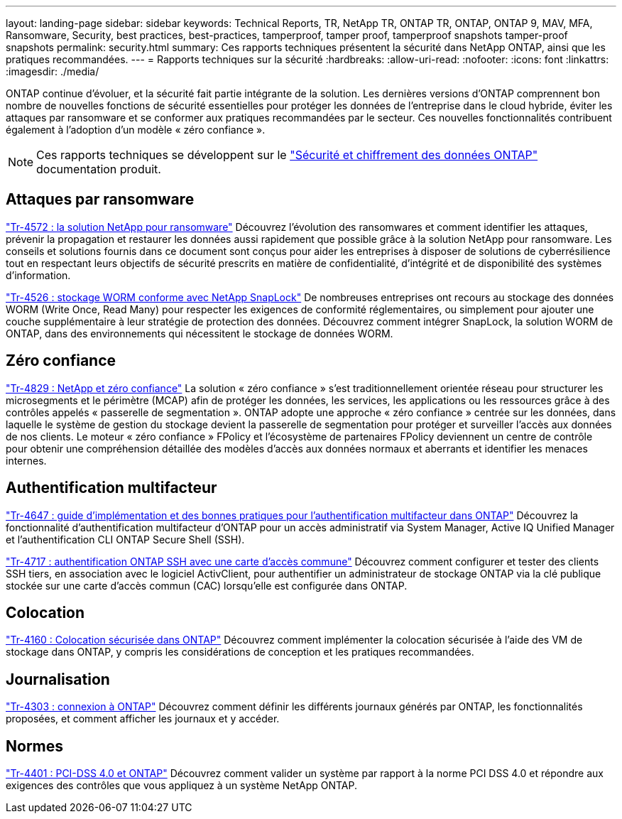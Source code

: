 ---
layout: landing-page 
sidebar: sidebar 
keywords: Technical Reports, TR, NetApp TR, ONTAP TR, ONTAP, ONTAP 9, MAV, MFA, Ransomware, Security, best practices, best-practices, tamperproof, tamper proof, tamperproof snapshots tamper-proof snapshots 
permalink: security.html 
summary: Ces rapports techniques présentent la sécurité dans NetApp ONTAP, ainsi que les pratiques recommandées. 
---
= Rapports techniques sur la sécurité
:hardbreaks:
:allow-uri-read: 
:nofooter: 
:icons: font
:linkattrs: 
:imagesdir: ./media/


[role="lead"]
ONTAP continue d'évoluer, et la sécurité fait partie intégrante de la solution. Les dernières versions d'ONTAP comprennent bon nombre de nouvelles fonctions de sécurité essentielles pour protéger les données de l'entreprise dans le cloud hybride, éviter les attaques par ransomware et se conformer aux pratiques recommandées par le secteur. Ces nouvelles fonctionnalités contribuent également à l'adoption d'un modèle « zéro confiance ».

[NOTE]
====
Ces rapports techniques se développent sur le link:https://docs.netapp.com/us-en/ontap/security-encryption/index.html["Sécurité et chiffrement des données ONTAP"] documentation produit.

====


== Attaques par ransomware

link:https://www.netapp.com/pdf.html?item=/media/7334-tr4572.pdf["Tr-4572 : la solution NetApp pour ransomware"^]
Découvrez l'évolution des ransomwares et comment identifier les attaques, prévenir la propagation et restaurer les données aussi rapidement que possible grâce à la solution NetApp pour ransomware. Les conseils et solutions fournis dans ce document sont conçus pour aider les entreprises à disposer de solutions de cyberrésilience tout en respectant leurs objectifs de sécurité prescrits en matière de confidentialité, d'intégrité et de disponibilité des systèmes d'information.

link:https://www.netapp.com/pdf.html?item=/media/6158-tr4526.pdf["Tr-4526 : stockage WORM conforme avec NetApp SnapLock"^]
De nombreuses entreprises ont recours au stockage des données WORM (Write Once, Read Many) pour respecter les exigences de conformité réglementaires, ou simplement pour ajouter une couche supplémentaire à leur stratégie de protection des données. Découvrez comment intégrer SnapLock, la solution WORM de ONTAP, dans des environnements qui nécessitent le stockage de données WORM.



== Zéro confiance

link:https://www.netapp.com/pdf.html?item=/media/19756-tr-4829.pdf["Tr-4829 : NetApp et zéro confiance"^]
La solution « zéro confiance » s'est traditionnellement orientée réseau pour structurer les microsegments et le périmètre (MCAP) afin de protéger les données, les services, les applications ou les ressources grâce à des contrôles appelés « passerelle de segmentation ». ONTAP adopte une approche « zéro confiance » centrée sur les données, dans laquelle le système de gestion du stockage devient la passerelle de segmentation pour protéger et surveiller l'accès aux données de nos clients. Le moteur « zéro confiance » FPolicy et l'écosystème de partenaires FPolicy deviennent un centre de contrôle pour obtenir une compréhension détaillée des modèles d'accès aux données normaux et aberrants et identifier les menaces internes.



== Authentification multifacteur

link:https://www.netapp.com/pdf.html?item=/media/17055-tr4647.pdf["Tr-4647 : guide d'implémentation et des bonnes pratiques pour l'authentification multifacteur dans ONTAP"^]
Découvrez la fonctionnalité d'authentification multifacteur d'ONTAP pour un accès administratif via System Manager, Active IQ Unified Manager et l'authentification CLI ONTAP Secure Shell (SSH).

link:https://www.netapp.com/pdf.html?item=/media/17036-tr4717.pdf["Tr-4717 : authentification ONTAP SSH avec une carte d'accès commune"^]
Découvrez comment configurer et tester des clients SSH tiers, en association avec le logiciel ActivClient, pour authentifier un administrateur de stockage ONTAP via la clé publique stockée sur une carte d'accès commun (CAC) lorsqu'elle est configurée dans ONTAP.



== Colocation

link:https://www.netapp.com/pdf.html?item=/media/16886-tr-4160.pdf["Tr-4160 : Colocation sécurisée dans ONTAP"^]
Découvrez comment implémenter la colocation sécurisée à l'aide des VM de stockage dans ONTAP, y compris les considérations de conception et les pratiques recommandées.



== Journalisation

link:https://www.netapp.com/pdf.html?item=/media/16880-tr-4303.pdf["Tr-4303 : connexion à ONTAP"^]
Découvrez comment définir les différents journaux générés par ONTAP, les fonctionnalités proposées, et comment afficher les journaux et y accéder.



== Normes

link:https://www.netapp.com/pdf.html?item=/media/17180-tr4401.pdf["Tr-4401 : PCI-DSS 4.0 et ONTAP"^]
Découvrez comment valider un système par rapport à la norme PCI DSS 4.0 et répondre aux exigences des contrôles que vous appliquez à un système NetApp ONTAP.
